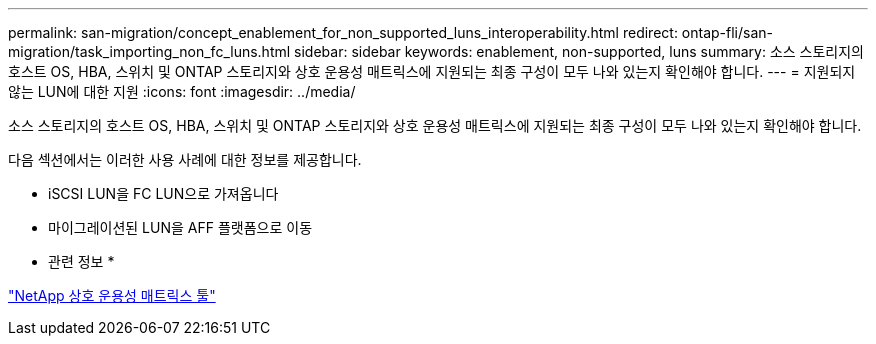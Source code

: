 ---
permalink: san-migration/concept_enablement_for_non_supported_luns_interoperability.html 
redirect: ontap-fli/san-migration/task_importing_non_fc_luns.html 
sidebar: sidebar 
keywords: enablement, non-supported, luns 
summary: 소스 스토리지의 호스트 OS, HBA, 스위치 및 ONTAP 스토리지와 상호 운용성 매트릭스에 지원되는 최종 구성이 모두 나와 있는지 확인해야 합니다. 
---
= 지원되지 않는 LUN에 대한 지원
:icons: font
:imagesdir: ../media/


[role="lead"]
소스 스토리지의 호스트 OS, HBA, 스위치 및 ONTAP 스토리지와 상호 운용성 매트릭스에 지원되는 최종 구성이 모두 나와 있는지 확인해야 합니다.

다음 섹션에서는 이러한 사용 사례에 대한 정보를 제공합니다.

* iSCSI LUN을 FC LUN으로 가져옵니다
* 마이그레이션된 LUN을 AFF 플랫폼으로 이동


* 관련 정보 *

https://mysupport.netapp.com/matrix["NetApp 상호 운용성 매트릭스 툴"]
